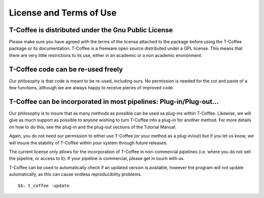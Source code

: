 ########################
License and Terms of Use 
########################



T-Coffee is distributed under the Gnu Public License
====================================================
Please make sure you have agreed with the terms of the license attached to the package before using the T-Coffee package or its documentation. T-Coffee is a freeware open source distributed under a GPL license. This means that there are very little restrictions to its use, either in an academic or a non academic environment.


T-Coffee code can be re-used freely
===================================
Our philosophy is that code is meant to be re-used, including ours. No permission is needed for the cut and paste of a few functions, although we are always happy to receive pieces of improved code.


T-Coffee can be incorporated in most pipelines: Plug-in/Plug-out...
===================================================================
Our philosophy is to insure that as many methods as possible can be used as plug-ins within T-Coffee. Likewise, we will give as much support as possible to anyone wishing to turn T-Coffee into a plug-in for another method. For more details on how to do this, see the plug-in and the plug-out sections of the Tutorial Manual.


Again, you do not need our permission to either use T-Coffee (or your method as a plug-in/out) but if you let us know, we will insure the stability of T-Coffee within your system through future releases.


The current license only allows for the incorporation of T-Coffee in non-commercial pipelines (i.e. where you do not sell the pipeline, or access to it). If your pipeline is commercial, please get in touch with us.


T-Coffee can be used to automatically check if an updated version is available, however the program will not update automatically, as this can cause endless reproducibility problems.


::

  $$: t_coffee -update

